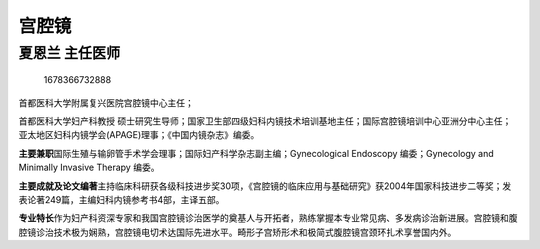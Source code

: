 宫腔镜
======

夏恩兰 主任医师
---------------

.. figure:: image/c01_43/1678366732888.png
   :alt: 1678366732888

   1678366732888

首都医科大学附属复兴医院宫腔镜中心主任；

首都医科大学妇产科教授
硕士研究生导师；国家卫生部四级妇科内镜技术培训基地主任；国际宫腔镜培训中心亚洲分中心主任；亚太地区妇科内镜学会(APAGE)理事；《中国内镜杂志》编委。

**主要兼职**\ 国际生殖与输卵管手术学会理事；国际妇产科学杂志副主编；Gynecological
Endoscopy 编委；Gynecology and Minimally Invasive Therapy 编委。

**主要成就及论文编著**\ 主持临床科研获各级科技进步奖30项，《宫腔镜的临床应用与基础研究》获2004年国家科技进步二等奖；发表论著249篇，主编妇科内镜参考书4部，主译五部。

**专业特长**\ 作为妇产科资深专家和我国宫腔镜诊治医学的奠基人与开拓者，熟练掌握本专业常见病、多发病诊治新进展。宫腔镜和腹腔镜诊治技术极为娴熟，宫腔镜电切术达国际先进水平。畸形子宫矫形术和极简式腹腔镜宫颈环扎术享誉国内外。
